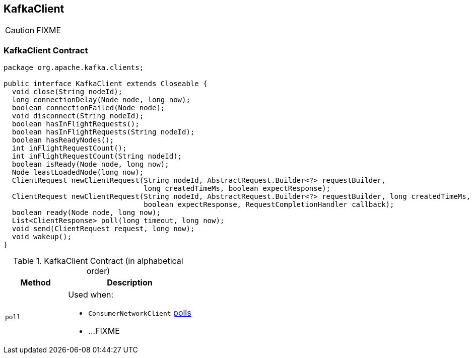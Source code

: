 == [[KafkaClient]] KafkaClient

CAUTION: FIXME

=== [[contract]] KafkaClient Contract

[source, java]
----
package org.apache.kafka.clients;

public interface KafkaClient extends Closeable {
  void close(String nodeId);
  long connectionDelay(Node node, long now);
  boolean connectionFailed(Node node);
  void disconnect(String nodeId);
  boolean hasInFlightRequests();
  boolean hasInFlightRequests(String nodeId);
  boolean hasReadyNodes();
  int inFlightRequestCount();
  int inFlightRequestCount(String nodeId);
  boolean isReady(Node node, long now);
  Node leastLoadedNode(long now);
  ClientRequest newClientRequest(String nodeId, AbstractRequest.Builder<?> requestBuilder,
                                 long createdTimeMs, boolean expectResponse);
  ClientRequest newClientRequest(String nodeId, AbstractRequest.Builder<?> requestBuilder, long createdTimeMs,
                                 boolean expectResponse, RequestCompletionHandler callback);
  boolean ready(Node node, long now);
  List<ClientResponse> poll(long timeout, long now);
  void send(ClientRequest request, long now);
  void wakeup();
}
----

.KafkaClient Contract (in alphabetical order)
[cols="1,2",options="header",width="100%"]
|===
| Method
| Description

| [[poll]] `poll`
a| Used when:

* `ConsumerNetworkClient` link:kafka-ConsumerNetworkClient.adoc#poll[polls]
* ...FIXME
|===
